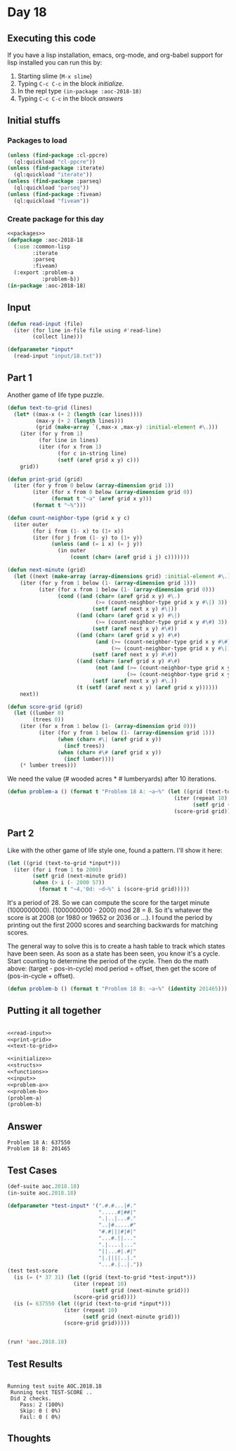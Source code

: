 #+STARTUP: indent contents
#+OPTIONS: num:nil toc:nil
* Day 18
** Executing this code
If you have a lisp installation, emacs, org-mode, and org-babel
support for lisp installed you can run this by:
1. Starting slime (=M-x slime=)
2. Typing =C-c C-c= in the block [[initialize][initialize]].
3. In the repl type =(in-package :aoc-2018-18)=
4. Typing =C-c C-c= in the block [[answers][answers]]
** Initial stuffs
*** Packages to load
#+NAME: packages
#+BEGIN_SRC lisp :results silent
  (unless (find-package :cl-ppcre)
    (ql:quickload "cl-ppcre"))
  (unless (find-package :iterate)
    (ql:quickload "iterate"))
  (unless (find-package :parseq)
    (ql:quickload "parseq"))
  (unless (find-package :fiveam)
    (ql:quickload "fiveam"))
#+END_SRC
*** Create package for this day
#+NAME: initialize
#+BEGIN_SRC lisp :noweb yes :results silent
  <<packages>>
  (defpackage :aoc-2018-18
    (:use :common-lisp
          :iterate
          :parseq
          :fiveam)
    (:export :problem-a
             :problem-b))
  (in-package :aoc-2018-18)
#+END_SRC
** Input
#+NAME: read-input
#+BEGIN_SRC lisp :results silent
  (defun read-input (file)
    (iter (for line in-file file using #'read-line)
          (collect line)))
#+END_SRC
#+NAME: input
#+BEGIN_SRC lisp :noweb yes :results silent
  (defparameter *input*
    (read-input "input/18.txt"))
#+END_SRC
** Part 1
Another game of life type puzzle.

#+NAME: text-to-grid
#+BEGIN_SRC lisp :results silent
  (defun text-to-grid (lines)
    (let* ((max-x (+ 2 (length (car lines))))
           (max-y (+ 2 (length lines)))
           (grid (make-array `(,max-x ,max-y) :initial-element #\.)))
      (iter (for y from 1)
            (for line in lines)
            (iter (for x from 1)
                  (for c in-string line)
                  (setf (aref grid x y) c)))
      grid))
#+END_SRC

#+NAME: print-grid
#+BEGIN_SRC lisp :results silent
  (defun print-grid (grid)
    (iter (for y from 0 below (array-dimension grid 1))
          (iter (for x from 0 below (array-dimension grid 0))
                (format t "~a" (aref grid x y)))
          (format t "~%")))
#+END_SRC

#+NAME: next-minute
#+BEGIN_SRC lisp :results silent
  (defun count-neighbor-type (grid x y c)
    (iter outer
          (for i from (1- x) to (1+ x))
          (iter (for j from (1- y) to (1+ y))
                (unless (and (= i x) (= j y))
                  (in outer
                      (count (char= (aref grid i j) c)))))))

  (defun next-minute (grid)
    (let ((next (make-array (array-dimensions grid) :initial-element #\.)))
      (iter (for y from 1 below (1- (array-dimension grid 1)))
            (iter (for x from 1 below (1- (array-dimension grid 0)))
                  (cond ((and (char= (aref grid x y) #\.)
                              (>= (count-neighbor-type grid x y #\|) 3))
                             (setf (aref next x y) #\|))
                        ((and (char= (aref grid x y) #\|)
                              (>= (count-neighbor-type grid x y #\#) 3))
                             (setf (aref next x y) #\#))
                        ((and (char= (aref grid x y) #\#)
                              (and (>= (count-neighbor-type grid x y #\#) 1)
                                   (>= (count-neighbor-type grid x y #\|) 1)))
                             (setf (aref next x y) #\#))
                        ((and (char= (aref grid x y) #\#)
                              (not (and (>= (count-neighbor-type grid x y #\#) 1)
                                        (>= (count-neighbor-type grid x y #\|) 1))))
                             (setf (aref next x y) #\.))
                        (t (setf (aref next x y) (aref grid x y))))))
      next))

  (defun score-grid (grid)
    (let ((lumber 0)
          (trees 0))
      (iter (for x from 1 below (1- (array-dimension grid 0)))
            (iter (for y from 1 below (1- (array-dimension grid 1)))
                  (when (char= #\| (aref grid x y))
                    (incf trees))
                  (when (char= #\# (aref grid x y))
                    (incf lumber))))
      (* lumber trees)))
#+END_SRC

We need the value (# wooded acres * # lumberyards) after 10
iterations.
#+NAME: problem-a
#+BEGIN_SRC lisp :noweb yes :results silent
  (defun problem-a () (format t "Problem 18 A: ~a~%" (let ((grid (text-to-grid *input*)))
                                                       (iter (repeat 10)
                                                             (setf grid (next-minute grid)))
                                                       (score-grid grid))))
#+END_SRC
** Part 2
Like with the other game of life style one, found a pattern. I'll show
it here:
#+BEGIN_SRC lisp :results output
  (let ((grid (text-to-grid *input*)))
    (iter (for i from 1 to 2000)
          (setf grid (next-minute grid))
          (when (> i (- 2000 57))
            (format t "~4,'0d: ~d~%" i (score-grid grid)))))
#+END_SRC

#+RESULTS:
#+begin_example
1944: 184032
1945: 184254
1946: 186880
1947: 191160
1948: 195000
1949: 198387
1950: 201798
1951: 201798
1952: 201465
1953: 199995
1954: 200178
1955: 197232
1956: 195460
1957: 191285
1958: 185004
1959: 181192
1960: 176484
1961: 178776
1962: 177232
1963: 179800
1964: 181853
1965: 185859
1966: 187850
1967: 190046
1968: 190740
1969: 186595
1970: 182560
1971: 184008
1972: 184032
1973: 184254
1974: 186880
1975: 191160
1976: 195000
1977: 198387
1978: 201798
1979: 201798
1980: 201465
1981: 199995
1982: 200178
1983: 197232
1984: 195460
1985: 191285
1986: 185004
1987: 181192
1988: 176484
1989: 178776
1990: 177232
1991: 179800
1992: 181853
1993: 185859
1994: 187850
1995: 190046
1996: 190740
1997: 186595
1998: 182560
1999: 184008
2000: 184032
#+end_example

It's a period of 28. So we can compute the score for the target minute
(1000000000). (1000000000 - 2000) mod 28 = 8. So it's whatever the
score is at 2008 (or 1980 or 19652 or 2036 or ...). I found the period
by printing out the first 2000 scores and searching backwards for matching
scores.

The general way to solve this is to create a hash table to track which
states have been seen. As soon as a state has been seen, you know it's
a cycle. Start counting to determine the period of the cycle. Then do
the math above: (target - pos-in-cycle) mod period = offset, then get
the score of (pos-in-cycle + offset).

#+NAME: problem-b
#+BEGIN_SRC lisp :noweb yes :results silent
  (defun problem-b () (format t "Problem 18 B: ~a~%" (identity 201465)))
#+END_SRC
** Putting it all together
#+NAME: structs
#+BEGIN_SRC lisp :noweb yes :results silent

#+END_SRC
#+NAME: functions
#+BEGIN_SRC lisp :noweb yes :results silent
  <<read-input>>
  <<print-grid>>
  <<text-to-grid>>
#+END_SRC
#+NAME: answers
#+BEGIN_SRC lisp :results output :exports both :noweb yes :tangle 2018.18.lisp
  <<initialize>>
  <<structs>>
  <<functions>>
  <<input>>
  <<problem-a>>
  <<problem-b>>
  (problem-a)
  (problem-b)
#+END_SRC
** Answer
#+RESULTS: answers
: Problem 18 A: 637550
: Problem 18 B: 201465
** Test Cases
#+NAME: test-cases
#+BEGIN_SRC lisp :results output :exports both
  (def-suite aoc.2018.18)
  (in-suite aoc.2018.18)

  (defparameter *test-input* '(".#.#...|#."
                               ".....#|##|"
                               ".|..|...#."
                               "..|#.....#"
                               "#.#|||#|#|"
                               "...#.||..."
                               ".|....|..."
                               "||...#|.#|"
                               "|.||||..|."
                               "...#.|..|."))
  (test test-score
    (is (= (* 37 31) (let ((grid (text-to-grid *test-input*)))
                       (iter (repeat 10)
                             (setf grid (next-minute grid)))
                       (score-grid grid))))
    (is (= 637550 (let ((grid (text-to-grid *input*)))
                    (iter (repeat 10)
                          (setf grid (next-minute grid)))
                    (score-grid grid)))))


  (run! 'aoc.2018.18)
#+END_SRC
** Test Results
#+RESULTS: test-cases
: 
: Running test suite AOC.2018.18
:  Running test TEST-SCORE ..
:  Did 2 checks.
:     Pass: 2 (100%)
:     Skip: 0 ( 0%)
:     Fail: 0 ( 0%)
** Thoughts
